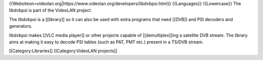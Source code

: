 {{Websiteon=videolan.org\|https://www.videolan.org/developers/libdvbpsi.html}}
{{Languages}} {{Lowercase}} The libdvbpsi is part of the VideoLAN
project.

The libdvbpsi is a [[library]] so it can also be used with extra
programs that need [[DVB]] and PSI decoders and generators.

libdvbpsi makes [[VLC media player]] or other projects capable of
[[demultiplex]]ing a satellite DVB stream. The library aims at making it
easy to decode PSI tables (such as PAT, PMT etc.) present in a TS/DVB
stream.

[[Category:Libraries]] [[Category:VideoLAN projects]]
